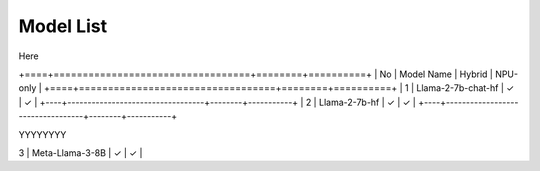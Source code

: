
**********
Model List
**********

Here

+====+==================================+========+==========+
| No | Model Name                       | Hybrid | NPU-only |
+====+==================================+========+==========+
| 1  | Llama-2-7b-chat-hf               | ✓      | ✓        |
+----+----------------------------------+--------+-----------+
| 2  | Llama-2-7b-hf                    | ✓      | ✓        |
+----+----------------------------------+--------+-----------+


YYYYYYYY

| 3  | Meta-Llama-3-8B                  | ✓      | ✓        |
+----+----------------------------------+--------+-----------+
| 4  | Llama-3.1-8B                     | ✓      | ✓        |
+----+----------------------------------+--------+-----------+
| 5  | Meta-Llama-3.1-8B-Instruct       | ✓      | ✓        |
+----+----------------------------------+--------+-----------+
| 6  | Llama-3.2-1B                     | ✓      | ✓        |
+----+----------------------------------+--------+-----------+
| 7  | Llama-3.2-1B-Instruct            | ✓      | ✓        |
+----+----------------------------------+--------+-----------+
| 8  | Llama-3.2-3B                     | ✓      |          |
+----+----------------------------------+--------+-----------+
| 9  | Llama-3.2-3B-Instruct            | ✓      |          |
+----+----------------------------------+--------+-----------+
| 10 | CodeLlama-7b-Instruct-hf         | ✓      | ✓        |
+----+----------------------------------+--------+-----------+
| 11 | DeepSeek-R1-Distill-Llama-8B     | ✓      | ✓        |
+----+----------------------------------+--------+-----------+
| 12 | DeepSeek-R1-Distill-Qwen-1.5B    | ✓      | ✓        |
+----+----------------------------------+--------+-----------+
| 13 | Qwen-2.5\_1.5B\_Instruct         | ✓      | ✓        |
+----+----------------------------------+--------+-----------+
| 14 | DeepSeek-R1-Distill-Qwen-7B      | ✓      | ✓        |
+----+----------------------------------+--------+-----------+
| 15 | Phi-3-mini-4k-instruct           | ✓      | ✓        |
+----+----------------------------------+--------+-----------+
| 16 | Phi-3-mini-128k-instruct         | ✓      | ✓        |
+----+----------------------------------+--------+-----------+
| 17 | Phi-3.5-mini-instruct            | ✓      | ✓        |
+----+----------------------------------+--------+-----------+
| 18 | Phi-4-mini-instruct              | ✓      |          |
+----+----------------------------------+--------+-----------+
| 19 | Phi-4-mini-reasoning             | ✓      |          |
+----+----------------------------------+--------+-----------+
| 20 | gemma-2-2b                       | ✓      |          |
+----+----------------------------------+--------+-----------+
| 21 | Mistral-7B-Instruct-v0.1         | ✓      | ✓        |
+----+----------------------------------+--------+-----------+
| 22 | Mistral-7B-Instruct-v0.2         | ✓      | ✓        |
+----+----------------------------------+--------+-----------+
| 23 | Mistral-7B-Instruct-v0.3         | ✓      | ✓        |
+----+----------------------------------+--------+-----------+
| 24 | Mistral-7B-v0.3                  | ✓      | ✓        |
+----+----------------------------------+--------+-----------+
| 25 | AMD-OLMo-1B-SFT-DPO              | ✓      |          |
+----+----------------------------------+--------+-----------+
| 26 | chatglm3-6b                      | ✓      | ✓        |
+----+----------------------------------+--------+-----------+
| 27 | Qwen1.5-7B-Chat                  | ✓      | ✓        |
+----+----------------------------------+--------+-----------+
| 28 | Qwen2-1.5B                       | ✓      | ✓        |
+----+----------------------------------+--------+-----------+
| 29 | Qwen2-7B                         | ✓      | ✓        |
+----+----------------------------------+--------+-----------+
| 30 | Qwen2.5-0.5B-Instruct            | ✓      |          |
+----+----------------------------------+--------+-----------+
| 31 | Qwen2.5-7B-Instruct              | ✓      | ✓        |
+----+----------------------------------+--------+-----------+
| 32 | Qwen2.5-Coder-0.5B-Instruct      | ✓      |          |
+----+----------------------------------+--------+-----------+
| 33 | Qwen2.5-Coder-1.5B-Instruct      | ✓      | ✓        |
+----+----------------------------------+--------+-----------+
| 34 | Qwen2.5-Coder-7B-Instruct        | ✓      | ✓        |
+----+----------------------------------+--------+-----------+
| 35 | Qwen2.5\_3B\_Instruct            | ✓      | ✓        |
+----+----------------------------------+--------+-----------+
| 36 | Qwen3-1.7B-awq-quant-onnx-hybrid | ✓      |          |
+----+----------------------------------+--------+-----------+
| 37 | Qwen3-4B-awq-quant-onnx-hybrid   | ✓      |          |
+----+----------------------------------+--------+-----------+
| 38 | Qwen3-8B-awq-quant-onnx-hybrid   | ✓      |          |
+----+----------------------------------+--------+-----------+
